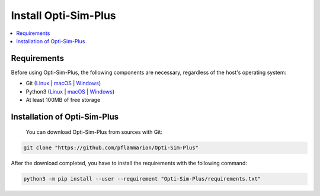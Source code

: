 =====================
Install Opti-Sim-Plus
=====================


.. contents::
    :local:

.. _install_requirements:

Requirements
=============

Before using Opti-Sim-Plus, the following components are necessary, regardless of the host's operating system:

* Git (`Linux <https://github.com/git-guides/install-git#install-git-on-linux>`__ | `macOS <https://github.com/git-guides/install-git#install-git-on-mac>`__ | `Windows <https://github.com/git-guides/install-git#install-git-on-windows>`__)
* Python3 (`Linux <https://docs.python.org/3/using/unix.html#on-linux>`__ | `macOS <https://www.python.org/downloads/macos/>`__ | `Windows <https://www.python.org/downloads/windows/>`__)
* At least 100MB of free storage


Installation of Opti-Sim-Plus
===============================

 You can download Opti-Sim-Plus from sources with Git:

.. code-block:: bash

   git clone "https://github.com/pflammarion/Opti-Sim-Plus"


After the download completed, you have to install the requirements with the following command:


.. code-block:: bash

   python3 -m pip install --user --requirement "Opti-Sim-Plus/requirements.txt"



